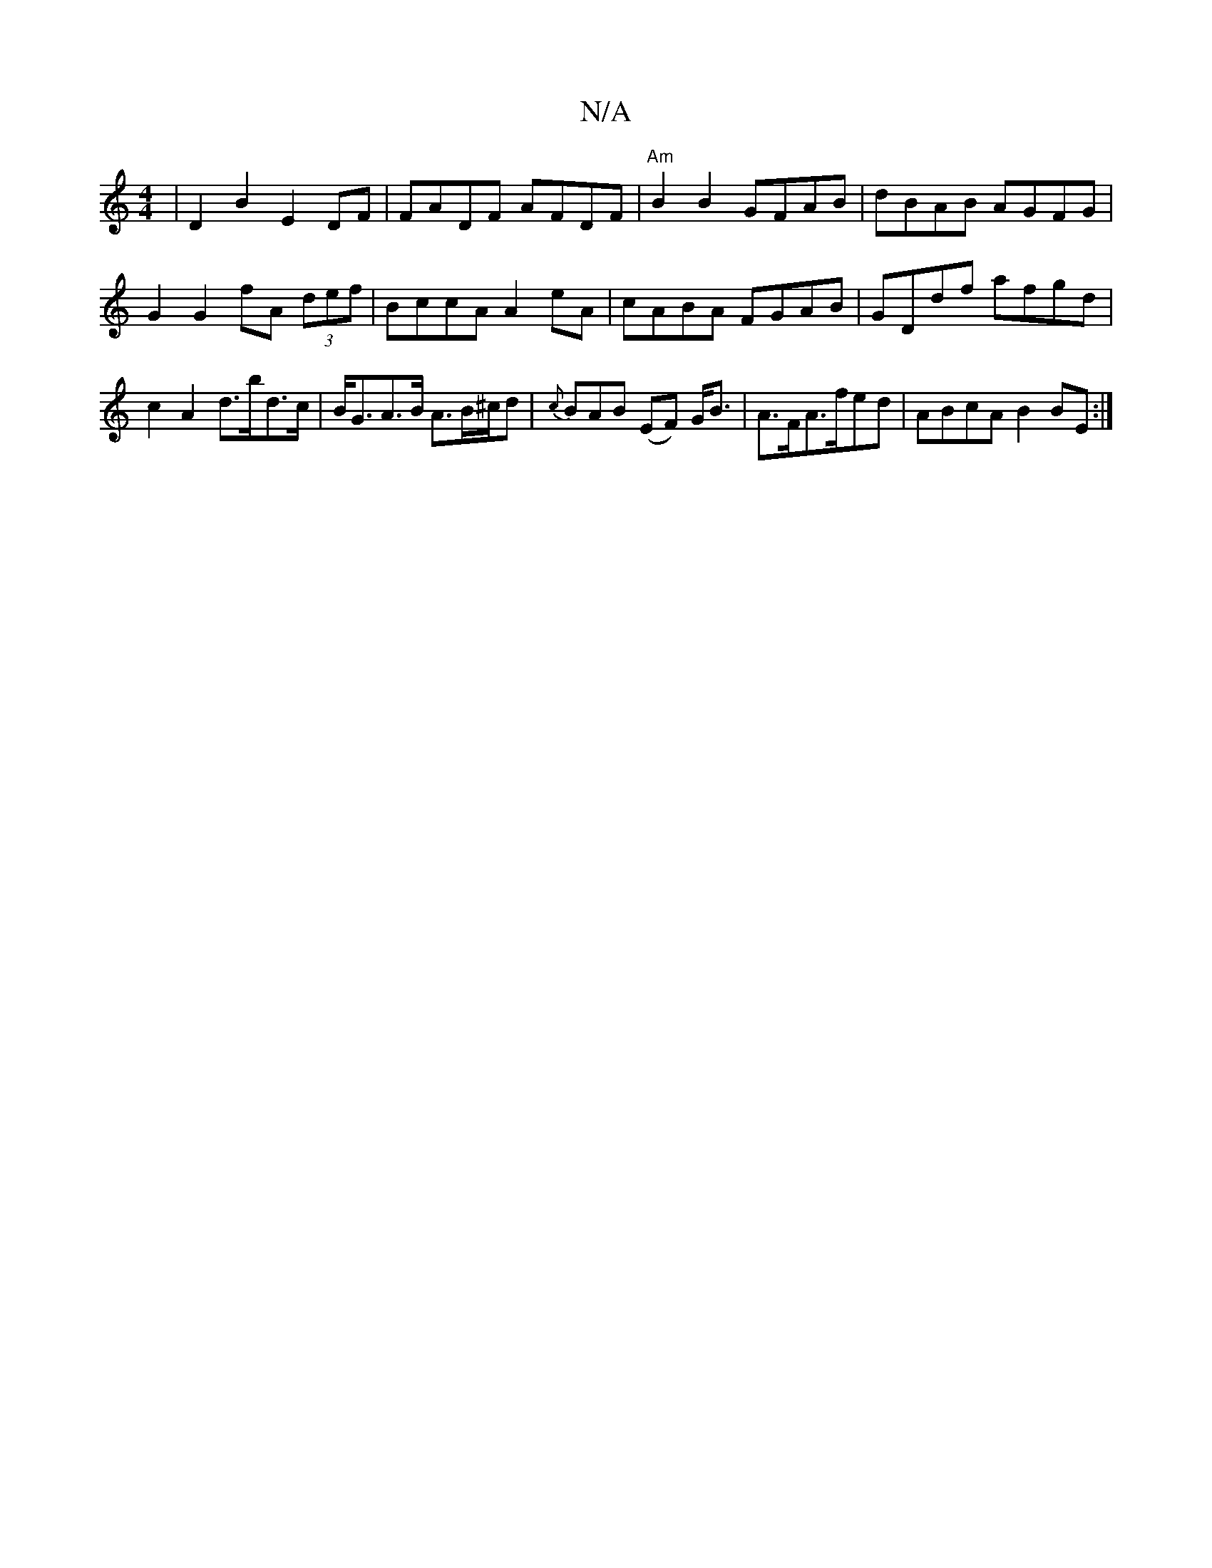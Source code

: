 X:1
T:N/A
M:4/4
R:N/A
K:Cmajor
|D2B2 E2 DF | FADF AFDF | "Am" B2B2 GFAB | dBAB AGFG | G2 G2 fA (3def | BccA A2 eA | cABA FGAB | GDdf afgd|c2 A2 d>bd>c | B<GA>B A3/2B/2^c/2d| {c}BAB (EF) G<B|A>FA>fed | ABcA B2 BE:|

g4 g2 agb|f~g2 c